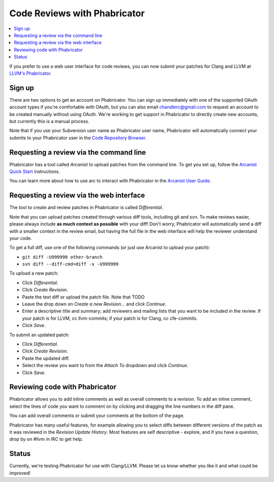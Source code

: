 =============================
Code Reviews with Phabricator
=============================

.. contents::
  :local:

If you prefer to use a web user interface for code reviews,
you can now submit your patches for Clang and LLVM at
`LLVM's Phabricator`_.

Sign up
-------

There are two options to get an account on Phabricator. You can sign up
immediately with one of the supported OAuth account types if you're comfortable
with OAuth, but you can also email chandlerc@gmail.com to request an account to
be created manually without using OAuth. We're working to get support in
Phabricator to directly create new accounts, but currently this is a manual
process.

Note that if you use your Subversion user name as Phabricator user name,
Phabricator will automatically connect your submits to your Phabricator user in
the `Code Repository Browser`_.


Requesting a review via the command line
----------------------------------------

Phabricator has a tool called *Arcanist* to upload patches from
the command line. To get you set up, follow the
`Arcanist Quick Start`_ instructions.

You can learn more about how to use arc to interact with
Phabricator in the `Arcanist User Guide`_.

Requesting a review via the web interface
-----------------------------------------

The tool to create and review patches in Phabricator is called
*Differential*.

Note that you can upload patches created through various diff tools,
including git and svn. To make reviews easier, please always include
**as much context as possible** with your diff! Don't worry, Phabricator
will automatically send a diff with a smaller context in the review
email, but having the full file in the web interface will help the
reviewer understand your code.

To get a full diff, use one of the following commands (or just use Arcanist
to upload your patch):

* ``git diff -U999999 other-branch``
* ``svn diff --diff-cmd=diff -x -U999999``

To upload a new patch:

* Click *Differential*.
* Click *Create Revision*.
* Paste the text diff or upload the patch file.
  Note that TODO
* Leave the drop down on *Create a new Revision...* and click *Continue*.
* Enter a descriptive title and summary; add reviewers and mailing
  lists that you want to be included in the review. If your patch is
  for LLVM, cc llvm-commits; if your patch is for Clang, cc cfe-commits.
* Click *Save*.

To submit an updated patch:

* Click *Differential*.
* Click *Create Revision*.
* Paste the updated diff.
* Select the review you want to from the *Attach To* dropdown and click
  *Continue*.
* Click *Save*.

Reviewing code with Phabricator
-------------------------------

Phabricator allows you to add inline comments as well as overall comments
to a revision. To add an inline comment, select the lines of code you want
to comment on by clicking and dragging the line numbers in the diff pane.

You can add overall comments or submit your comments at the bottom of the page.

Phabricator has many useful features, for example allowing you to select
diffs between different versions of the patch as it was reviewed in the
*Revision Update History*. Most features are self descriptive - explore, and
if you have a question, drop by on #llvm in IRC to get help.

Status
------

Currently, we're testing Phabricator for use with Clang/LLVM. Please let us
know whether you like it and what could be improved!

.. _LLVM's Phabricator: http://llvm-reviews.chandlerc.com
.. _Code Repository Browser: http://llvm-reviews.chandlerc.com/diffusion/
.. _Arcanist Quick Start: http://www.phabricator.com/docs/phabricator/article/Arcanist_Quick_Start.html
.. _Arcanist User Guide: http://www.phabricator.com/docs/phabricator/article/Arcanist_User_Guide.html
